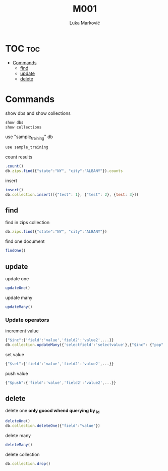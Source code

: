 #+TITLE: M001
#+AUTHOR: Luka Marković
#+STARTUP: overview

*   TOC :toc:
-   [[#commands][Commands]]
  -  [[#find][find]]
  -  [[#update][update]]
  -  [[#delete][delete]]

*   Commands
show dbs and show collections
#+begin_src js
show dbs
show collections
#+end_src

use "sample_training" db
#+begin_src js
use sample_training 
#+end_src

count results
#+begin_src js
.count()
db.zips.find({"state":"NY", "city":"ALBANY"}).counts
#+end_src

insert
#+begin_src js
insert()
db.collection.insert([{"test": 1}, {"test": 2}, {test: 3}])
#+end_src

**  find
find in zips collection
#+begin_src js
db.zips.find({"state":"NY", "city":"ALBANY"})
#+end_src

find one document
#+begin_src js
findOne()
#+end_src

**  update
update one
#+begin_src js
updateOne()
#+end_src

update many
#+begin_src js
updateMany()
#+end_src

***  Update operators
increment value
#+begin_src js
{"$inc":{'field':'value','field2':'value2',...}}
db.collection.updateMany({'selectfield':'selectvalue'},{"$inc": {"pop":10, "<field2>": <increment value>, ...}})
#+end_src

set value
#+begin_src js
{"$set":{'field':'value','field2':'value2',...}}
#+end_src

push value
#+begin_src js
{"$push":{'field':'value','field2':'value2',...}}
#+end_src

**  delete
delete one *only goood whend querying by _id*
#+begin_src js
deleteOne()
db.collection.deleteOne({"field":"value"})
#+end_src

delete many
#+begin_src js
deleteMany()
#+end_src

delete collection
#+begin_src js
db.collection.drop()
#+end_src
